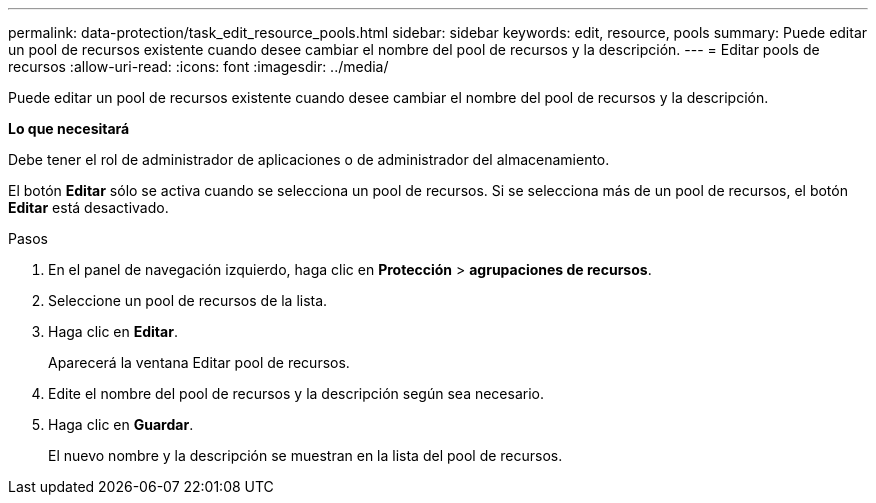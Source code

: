 ---
permalink: data-protection/task_edit_resource_pools.html 
sidebar: sidebar 
keywords: edit, resource, pools 
summary: Puede editar un pool de recursos existente cuando desee cambiar el nombre del pool de recursos y la descripción. 
---
= Editar pools de recursos
:allow-uri-read: 
:icons: font
:imagesdir: ../media/


[role="lead"]
Puede editar un pool de recursos existente cuando desee cambiar el nombre del pool de recursos y la descripción.

*Lo que necesitará*

Debe tener el rol de administrador de aplicaciones o de administrador del almacenamiento.

El botón *Editar* sólo se activa cuando se selecciona un pool de recursos. Si se selecciona más de un pool de recursos, el botón *Editar* está desactivado.

.Pasos
. En el panel de navegación izquierdo, haga clic en *Protección* > *agrupaciones de recursos*.
. Seleccione un pool de recursos de la lista.
. Haga clic en *Editar*.
+
Aparecerá la ventana Editar pool de recursos.

. Edite el nombre del pool de recursos y la descripción según sea necesario.
. Haga clic en *Guardar*.
+
El nuevo nombre y la descripción se muestran en la lista del pool de recursos.


